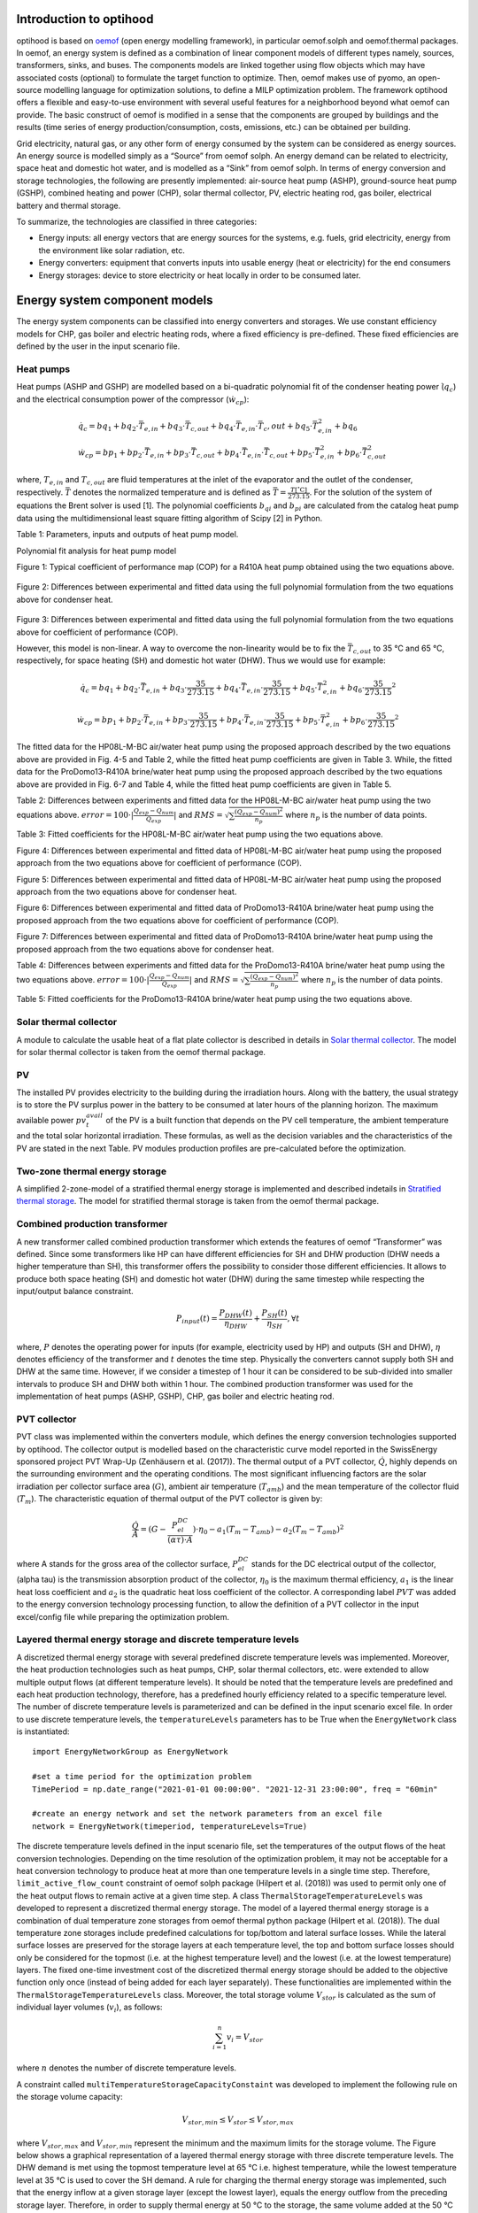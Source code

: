 .. _energy_system_component_models:

Introduction to optihood
========================

optihood is based on `oemof <https://oemof.org/>`_ (open energy modelling framework), in particular oemof.solph and oemof.thermal packages. In oemof, an energy system is defined as a combination of linear component models of different types namely, sources, transformers, sinks, and buses. The components models are linked together using flow objects which may have associated costs (optional) to formulate the target function to optimize. Then, oemof makes use of pyomo, an open-source modelling language for optimization solutions, to define a MILP optimization problem. The framework optihood offers a flexible and easy-to-use environment with several useful features for a neighborhood beyond what oemof can provide. The basic construct of oemof is modified in a sense that the components are grouped by buildings and the results (time series of energy production/consumption, costs, emissions, etc.) can be obtained per building.

Grid electricity, natural gas, or any other form of energy consumed by the system can be considered as energy sources. An energy source is modelled simply as a “Source” from oemof solph. An energy demand can be related to electricity, space heat and domestic hot water, and is modelled as a “Sink” from oemof solph. In terms of energy conversion and storage technologies, the following are presently implemented: air-source heat pump (ASHP), ground-source heat pump (GSHP), combined heating and power (CHP), solar thermal collector, PV, electric heating rod, gas boiler, electrical battery and thermal storage. 


.. image:: ./resources/optihood_architecture.png
      :width: 800
      :alt: optihood_architecture


To summarize, the technologies are classified in three categories:

- Energy inputs: all energy vectors that are energy sources for the systems, e.g. fuels, grid electricity, energy from the environment like solar radiation, etc.
- Energy converters: equipment that converts inputs into usable energy (heat or electricity) for the end consumers
- Energy storages: device to store electricity or heat locally in order to be consumed later.

.. image:: ./resources/energy_types.png
      :width: 800
      :alt: energy_types


Energy system component models
==============================

The energy system components can be classified into energy converters and storages. We use constant efficiency models for CHP, gas boiler and electric heating rods, where a fixed efficiency is pre-defined. These fixed efficiencies are defined by the user in the input scenario file. 

Heat pumps
----------

Heat pumps (ASHP and GSHP) are modelled based on a bi-quadratic polynomial fit of the  condenser heating power (:math:`\dot{ q }_c`) and the electrical consumption power of the compressor (:math:`\dot{w}_{cp}`):

.. math::

    &\dot{q}_c = bq_1 + bq_2 \cdot \bar{T}_{e,in} + bq_3 \cdot \bar{T}_{c,out} + bq_4 \cdot \bar{T}_{e,in} \cdot{\bar{T}_c,out} + bq_5 \cdot \bar{T}^2_{e,in} + bq_6 \\
    &\dot{w}_{cp} = bp_1 + bp_2 \cdot \bar{T}_{e,in} + bp_3 \cdot \bar{T}_{c,out} + bp_4 \cdot \bar{T}_{e,in} \cdot \bar{T}_{c,out} + bp_5 \cdot \bar{T}^2_{e,in} + bp_6 \cdot \bar{T}^2_{c,out}


where, :math:`T_{e,in}` and :math:`T_{c,out}` are fluid temperatures at the inlet of the evaporator and the outlet of the condenser, respectively. :math:`\bar{T}` denotes the normalized temperature and is defined as :math:`\bar{T} = \frac{T[^{\circ} \text{C}]}{273.15}`. For the
solution of the system of equations the Brent solver is used [1]. The polynomial coefficients :math:`b_{qi}` and
:math:`b_{pi}` are calculated from the catalog heat pump data using the multidimensional least square fitting
algorithm of Scipy [2] in Python.


Table 1: Parameters, inputs and outputs of heat pump model.

.. image:: ./resources/HP_model_param.png
      :width: 600
      :alt: HP_model_param


Polynomial fit analysis for heat pump model

.. image:: ./resources/R410A-predict-Cop-1.png
      :width: 600
      :alt: R410A-predict-Cop
Figure 1: Typical coefficient of performance map (COP) for a R410A heat pump obtained using the two equations above.


.. figure:: ./resources/R410A-Qcond-1.png
   :width: 400
   :alt: R410A-Qcond
Figure 2: Differences between experimental and fitted data using the full polynomial formulation from
the two equations above for condenser heat.

.. figure:: ./resources/R410A-COP-1.png
   :width: 400
   :alt: R410A-COP
Figure 3: Differences between experimental and fitted data using the full polynomial formulation from
the two equations above for coefficient of performance (COP).


However, this model is non-linear. A way to overcome the non-linearity would be to fix the :math:`\bar{T}_{c,out}` to 35 °C and 65 °C, respectively, for space heating (SH) and domestic hot water (DHW). Thus we would use for example:


.. math::

      \dot{q}_c = bq_1 + bq_2 \cdot \bar{T}_{e,in} + bq_3 \cdot \frac{35}{273.15}  + bq_4 \cdot \bar{T}_{e,in} \cdot \frac{35}{273.15} + bq_5 \cdot \bar{T}_{e,in}^2 + bq_6 \cdot \frac{35}{273.15}^2 


.. math::

      \dot{w}_{cp} = bp_1 + bp_2 \cdot \bar{T}_{e,in} + bp_3 \cdot \frac{35}{273.15}  + bp_4 \cdot \bar{T}_{e,in} \cdot \frac{35}{273.15} + bp_5 \cdot \bar{T}_{e,in}^2 + bp_6 \cdot \frac{35}{273.15}^2 

The fitted data for the HP08L-M-BC air/water heat pump using the proposed approach described by
the two equations above are provided in Fig. 4-5 and Table 2, while the fitted heat pump coefficients are given in
Table 3. While, the fitted data for the ProDomo13-R410A brine/water heat pump using the proposed
approach described by the two equations above are provided in Fig. 6-7 and Table 4, while the fitted heat pump
coefficients are given in Table 5.

Table 2: Differences between experiments and fitted data for the HP08L-M-BC air/water heat pump using the two equations above. :math:`error=100 \cdot |\frac{Q_{exp}-Q_{num}}{Q_{exp}}|` and :math:`RMS = \sqrt { \sum{\frac{(Q_{exp}-Q_{num})^2}{n_p}} }` where :math:`n_p` is the number of data points.

.. image:: ./resources/HP_table2_new.png
      :width: 800
      :alt: HP_table2


Table 3: Fitted coefficients for the HP08L-M-BC air/water heat pump using the two equations above.

.. image:: ./resources/HP_table3.png
      :width: 500
      :alt: HP_table3

.. image:: ./resources/HP08L-M-BC-COP-1.png
      :width: 400
      :alt: HP08L-M-BC-COP-1
Figure 4: Differences between experimental and fitted data of HP08L-M-BC air/water heat pump using
the proposed approach from the two equations above for coefficient of performance
(COP).

.. image:: ./resources/HP08L-M-BC-Qcond-1.png
      :width: 400
      :alt: HP08L-M-BC-Qcond-1
Figure 5: Differences between experimental and fitted data of HP08L-M-BC air/water heat pump using
the proposed approach from the two equations above for condenser heat.

.. image:: ./resources/ProDomo13-R410A-COP-1.png
      :width: 400
      :alt: ProDomo13-R410A-COP-1
Figure 6: Differences between experimental and fitted data of ProDomo13-R410A brine/water heat pump using
the proposed approach from the two equations above for coefficient of performance
(COP).

.. image:: ./resources/ProDomo13-R410A-Qcond-1.png
      :width: 400
      :alt: ProDomo13-R410A-Qcond-1
Figure 7: Differences between experimental and fitted data of ProDomo13-R410A brine/water heat pump using
the proposed approach from the two equations above for condenser heat.

Table 4: Differences between experiments and fitted data for the ProDomo13-R410A brine/water heat
pump using the two equations above. :math:`error=100 \cdot |\frac{Q_{exp}-Q_{num}}{Q_{exp}}|` and :math:`RMS = \sqrt { \sum{\frac{(Q_{exp}-Q_{num})^2}{n_p}} }` where :math:`n_p` is the number of data points.

.. image:: ./resources/HP_table4.png
      :width: 800
      :alt: HP_table4


Table 5: Fitted coefficients for the ProDomo13-R410A brine/water heat pump using the two equations above.

.. image:: ./resources/HP_table5.png
      :width: 600
      :alt: HP_table5

Solar thermal collector
-----------------------

A module to calculate the usable heat of a flat plate collector is described in details in `Solar thermal collector <https://oemof-thermal.readthedocs.io/en/latest/solar_thermal_collector.html#solar-thermal-collector>`_.
The model for solar thermal collector is taken from the oemof thermal package.

PV
---

The installed PV provides electricity to the building during the irradiation hours. Along with the battery, the usual strategy is to store the PV surplus power in the battery to be consumed at later hours of the planning horizon. The maximum available power :math:`pv_t^{avail}` of the PV is a built function that depends on the PV cell temperature, the ambient temperature and the total solar horizontal irradiation. These formulas, as well as the decision variables and the characteristics of the PV are stated in the next Table.
PV modules production profiles are pre-calculated before the optimization. 

Two-zone thermal energy storage
-------------------------------

A simplified 2-zone-model of a stratified thermal energy storage is implemented and described indetails in `Stratified thermal storage <https://oemof-thermal.readthedocs.io/en/latest/stratified_thermal_storage.html>`_.
The model for stratified thermal storage is taken from the oemof thermal package.

Combined production transformer
-------------------------------

A new transformer called combined production transformer which extends the features of oemof “Transformer” was defined. Since some transformers like HP can have different efficiencies for SH and DHW production (DHW needs a higher temperature than SH), this transformer offers the possibility to consider those different efficiencies. It allows to produce both space heating (SH) and domestic hot water (DHW) during the same timestep while respecting the input/output balance constraint.

.. math::

    P_{input}(t) = \frac{P_{DHW}(t)}{\eta_{DHW}} + \frac{P_{SH}(t)}{\eta_{SH}}, \forall t


where, :math:`P` denotes the operating power for inputs (for example, electricity used by HP) and outputs (SH and DHW), :math:`\eta` denotes efficiency of the transformer and :math:`t` denotes the time step.
Physically the converters cannot supply both SH and DHW at the same time. However, if we consider a timestep of 1 hour it can be considered to be sub-divided into smaller intervals to produce SH and DHW both within 1 hour. The combined production transformer was used for the implementation of heat pumps (ASHP, GSHP), CHP, gas boiler and electric heating rod.

PVT collector
-------------

PVT class was implemented within the converters module, which defines the energy conversion technologies
supported by optihood. The collector output is modelled based on the characteristic curve model reported
in the SwissEnergy sponsored project PVT Wrap-Up (Zenhäusern et al. (2017)). The thermal output of a
PVT collector, :math:`\dot{Q}`, highly depends on the surrounding environment and the operating conditions. The most
significant influencing factors are the solar irradiation per collector surface area (:math:`G`), ambient air temperature
(:math:`T_{amb}`) and the mean temperature of the collector fluid (:math:`T_m`). The characteristic equation of thermal output
of the PVT collector is given by:

.. math::

   \frac{\dot Q}{A} =(G - \frac{P_{el}^{DC}}{(\alpha \tau) \cdot A}) \cdot \eta_0 - a_1(T_m - T_{amb}) - a_2 (T_m - T_{amb})^2

where A stands for the gross area of the collector surface, :math:`P_{el}^{DC}` stands for the DC electrical output of the
collector, (\alpha \tau) is the transmission absorption product of the collector, :math:`\eta_0` is the maximum thermal efficiency,
:math:`a_1` is the linear heat loss coefficient and :math:`a_2` is the quadratic heat loss coefficient of the collector.
A corresponding label :math:`PVT` was added to the energy conversion technology processing function, to allow the
definition of a PVT collector in the input excel/config file while preparing the optimization problem.

Layered thermal energy storage and discrete temperature levels
---------------------------------------------------------------

A discretized thermal energy storage with several predefined discrete temperature levels was implemented.
Moreover, the heat production technologies such as heat pumps, CHP, solar thermal collectors, etc. were
extended to allow multiple output flows (at different temperature levels). It should be noted that the temperature
levels are predefined and each heat production technology, therefore, has a predefined hourly efficiency
related to a specific temperature level. The number of discrete temperature levels is parameterized and can be
defined in the input scenario excel file. In order to use discrete temperature levels, the ``temperatureLevels``
parameters has to be True when the ``EnergyNetwork`` class is instantiated::

      import EnergyNetworkGroup as EnergyNetwork

      #set a time period for the optimization problem
      TimePeriod = np.date_range("2021-01-01 00:00:00". "2021-12-31 23:00:00", freq = "60min"

      #create an energy network and set the network parameters from an excel file
      network = EnergyNetwork(timeperiod, temperatureLevels=True)


The discrete temperature levels defined in the input scenario file, set the temperatures of the output
flows of the heat conversion technologies. Depending on the time resolution of the optimization problem, it
may not be acceptable for a heat conversion technology to produce heat at more than one temperature levels
in a single time step. Therefore, ``limit_active_flow_count`` constraint of oemof solph package (Hilpert
et al. (2018)) was used to permit only one of the heat output flows to remain active at a given time step.
A class ``ThermalStorageTemperatureLevels`` was developed to represent a discretized thermal energy storage.
The model of a layered thermal energy storage is a combination of dual temperature zone storages from
oemof thermal python package (Hilpert et al. (2018)). The dual temperature zone storages include predefined
calculations for top/bottom and lateral surface losses. While the lateral surface losses are preserved for the
storage layers at each temperature level, the top and bottom surface losses should only be considered for the topmost (i.e. at the highest temperature level) and the lowest (i.e. at the lowest temperature) layers. The fixed
one-time investment cost of the discretized thermal energy storage should be added to the objective function
only once (instead of being added for each layer separately). These functionalities are implemented within the
``ThermalStorageTemperatureLevels`` class. Moreover, the total storage volume :math:`V_{stor}` is calculated as the
sum of individual layer volumes (:math:`v_i`), as follows:


.. math::

      \sum_{i=1}^n v_i = V_{stor}

where :math:`n` denotes the number of discrete temperature levels.

A constraint called ``multiTemperatureStorageCapacityConstaint`` was developed to implement the following
rule on the storage volume capacity:


.. math::

      V_{stor,min} \leq V_{stor} \leq V_{stor,max}

where :math:`V_{stor,max}` and :math:`V_{stor,min}` represent the minimum and the maximum limits for the storage volume.
The Figure below shows a graphical representation of a layered thermal energy storage with three discrete temperature
levels. The DHW demand is met using the topmost temperature level at 65 °C i.e. highest temperature, while
the lowest temperature level at 35 °C is used to cover the SH demand. A rule for charging the thermal energy
storage was implemented, such that the energy inflow at a given storage layer (except the lowest layer), equals
the energy outflow from the preceding storage layer. Therefore, in order to supply thermal energy at 50 °C
to the storage, the same volume added at the 50 °C layer should be displaced from layer below, i.e. from the
35 °C storage level (as shown in Figure 11). This means that the energy conversion technologies can heat
water from 35 °C to 50 °C and from 50 °C to 65 °C, in that order.

.. image:: ./resources/layered_storage.png
      :width: 400
      :alt: layered_storage

.. image:: ./resources/layered_storage_1.png
      :width: 400
      :alt: layered_storage_1

Thermal and electrical links
=============================

In order to allow buildings to share space heat and domestic hot water production, thermal grids were implemented.
A new component was implemented connecting all the relevant input/output flows of the buildings. A new component class, called Link, extending those already available in oemof,
was defined with a new constraint group. The implementation of electrical links was also updated. A
link is now modeled as a new component (does not exist in oemof) where all the relevant input/output flows
of the buildings connect. The new implementation of links is depicted in the next Figure.

.. image:: ./resources/shLinkExample.png
      :width: 500
      :alt: shLinkExample

The implementation of links adds complexity to the optimization problem and affects the convergence
speed. When the optimizer needs to decide whether to connect the buildings (and which ones to connect),
each output of a link adds a binary variable into the problem, which exponentially increases the computation
time as the number of buildings (i.e. number of outputs of each link) and the number of links (electrical, space
heating, domestic hot water) increase. In order to improve the speed of optimization, an option to merge the
respective buses, i.e. energy flows (electricity, space heating and domestic hot water), of all the buildings to
be linked was added into the framework. An example of a merged space heating bus for a scenario with three
buildings is shown in the next Figure. This option can be used to perform optimization in two steps. In the first
step, the implementation of links shown in the previous Figure is used, which allows the optimizer to select whether
connecting the buildings is the best solution or not (although takes longer). Once it has been established that
connecting the buildings is the best solution, the new option to merge buses (see next Figure) is used to produce
additional optimizations results faster.

.. image:: ./resources/mergedSHBusExample.png
      :width: 500
      :alt: shLinkExample


Building model
===============

A linear RC building model is presently under-development to replace the static space heating demand profiles. A building
model is a grey-box model which is often used to depict the thermal behaviour of a building in a simplified manner. It is
implemented as a custom sink component along with a set of new constraints.

.. image:: ./resources/building_model_oemof.png
      :width: 400
      :alt: building_model_oemof

The specific building model implemented in optihood was proposed and validated in [3] and is characterized by three thermal
spaces:

- wall and building mass
- indoor air
- distribution system

Each thermal space is at a certain temperature at a particular timestep. Moreover, each thermal space has two key parameters
which represent the thermal resistance and thermal capacity. The temperature of each thermal space is influenced by the
temperature of adjascent thermal spaces, heat flow, internal heat gains and ambient weather conditions.

.. image:: ./resources/building_model.png
      :width: 600
      :alt: building_model

The parameters and variables of the RC model are described below:

+----------------------------------------------------------------------------------------------------------------------+
| **Parameters**                                                                                                       |
+---------------------------+------------------------------------------------------------------------------------------+
| :math:`R_{ind}`           |  Thermal resistance between indoor and wall states [K/kW]                                |
+---------------------------+------------------------------------------------------------------------------------------+
| :math:`R_{wall}`          |  Thermal resistance between wall state and outside [K/kW]                                |
+---------------------------+------------------------------------------------------------------------------------------+
| :math:`R_{dis}`           |  Thermal resistance between indoor and distribution system states [K/kW]                 |
+---------------------------+------------------------------------------------------------------------------------------+
| :math:`C_{ind}`           |  Thermal capacity of the indoor air state [kWh/K]                                        |
+---------------------------+------------------------------------------------------------------------------------------+
| :math:`C_{wall}`          |  Thermal capacity of the wall state [kWh/K]                                              |
+---------------------------+------------------------------------------------------------------------------------------+
| :math:`C_{dis}`           |  Thermal capacity of the distribution system state [kWh/K]                               |
+---------------------------+------------------------------------------------------------------------------------------+
| :math:`gA`                |  Aperture area of the windows [:math:`m^2`]                                              |
+---------------------------+------------------------------------------------------------------------------------------+
| :math:`Q^{dis}_{min}`     |  Minimum operating power from the tank to the distribution system [kW]                   |
+---------------------------+------------------------------------------------------------------------------------------+
| :math:`Q^{dis}_{max}`     |  Maximum operating power from the tank to the distribution system [kW]                   |
+---------------------------+------------------------------------------------------------------------------------------+
| :math:`T^{ind}_{min}`     |  Indoor minimum comfort temperature [°C]                                                 |
+---------------------------+------------------------------------------------------------------------------------------+
| :math:`T^{ind}_{max}`     |  Indoor maximum comfort temperature [°C]                                                 |
+---------------------------+------------------------------------------------------------------------------------------+
| **Exogenous input parameters**                                                                                       |
+---------------------------+------------------------------------------------------------------------------------------+
| :math:`T^{amb}_{t}`       |  Ambient outside air temperature at :math:`t^{th}` timestep [°C]                         |
+---------------------------+------------------------------------------------------------------------------------------+
| :math:`I^{H}_{t}`         |  Total horizontal irradiation at :math:`t^{th}` timestep [kW/:math:`m^2`]                |
+---------------------------+------------------------------------------------------------------------------------------+
| :math:`Q^{occ}_{t}`       |  Internal heat gains from occupants at :math:`t^{th}` timestep [kW]                      |
+---------------------------+------------------------------------------------------------------------------------------+
| **Boundary parameters**                                                                                              |
+---------------------------+------------------------------------------------------------------------------------------+
| :math:`T^{ind}_{init}`    |  Indoor initial temperature [°C]                                                         |
+---------------------------+------------------------------------------------------------------------------------------+
| :math:`T^{wall}_{init}`   |  Wall initial temperature [°C]                                                           |
+---------------------------+------------------------------------------------------------------------------------------+
| :math:`T^{dis}_{init}`    |  Distribution system initial temperature [°C]                                            |
+---------------------------+------------------------------------------------------------------------------------------+
| **State variables**                                                                                                  |
+---------------------------+------------------------------------------------------------------------------------------+
| :math:`T^{ind}_t`         |  Indoor temperature at :math:`t^{th}` timestep [°C]                                      |
+---------------------------+------------------------------------------------------------------------------------------+
| :math:`T^{wall}_t`        |  Wall temperature at :math:`t^{th}` timestep [°C]                                        |
+---------------------------+------------------------------------------------------------------------------------------+
| :math:`T^{dis}_t`         |  Distribution system temperature at :math:`t^{th}` timestep [°C]                         |
+---------------------------+------------------------------------------------------------------------------------------+
| :math:`\epsilon^{ind}_t`  | Violation of indoor comfort temperature range at :math:`t^{th}` timestep [°C]            |
+---------------------------+------------------------------------------------------------------------------------------+
| :math:`\delta^{ind}_t`    |  Violation of indoor final temperature requirement [°C]                                  |
+---------------------------+------------------------------------------------------------------------------------------+
| :math:`P^{dis}_t`         |  Electric consumption of the distribution system                                         |
+---------------------------+------------------------------------------------------------------------------------------+
| **Decision variable**                                                                                                |
+---------------------------+------------------------------------------------------------------------------------------+
| :math:`Q^{dis}_t`         | Heating power from the tank to the distribution system at :math:`t^{th}` timestep [kW]   |
+---------------------------+------------------------------------------------------------------------------------------+

The state space equations of the building model are:

.. image:: ./resources/state_space_eq.png
      :width: 600
      :alt: state_space_eq
      :align: center

| The final constraints of the building model are:

.. image:: ./resources/Constraint1.png
      :width: 520
      :alt: constraint1
      :align: center

.. image:: ./resources/Constraint2.png
      :width: 140
      :alt: constraint2
      :align: center

.. image:: ./resources/Constraint3.png
      :width: 300
      :alt: constraint3
      :align: center

.. image:: ./resources/Constraint4.png
      :width: 200
      :alt: constraint4
      :align: center

.. image:: ./resources/Constraint5.png
      :width: 400
      :alt: constraint5
      :align: center

| [1] M Galassi, J Davies, B Gough, G Jungman, M Booth, and F Rossi. GNU Scientific Library Reference Manual. John Wiley & Sons, 2nd edition, 2003.
| [2] Eric Jones, Travis Oliphant, Pearu Peterson, et al. SciPy: Open source scientific tools for Python, 2001.
| [3] T. Péan, R. Costa Castelló y J. Salom, Price and carbon-based energy flexibility of residential heating and cooling loads using model predictive control, Sustainable Cities and Society, vol. 50, 2019.



